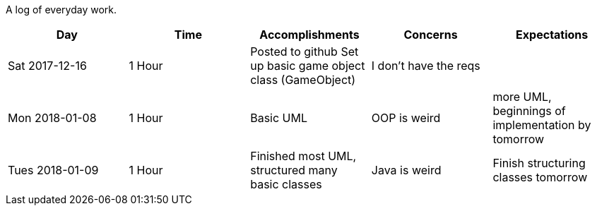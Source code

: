 A log of everyday work.

|===
|Day|Time|Accomplishments|Concerns|Expectations

|Sat 2017-12-16
|1 Hour
a|Posted to github
Set up basic game object class (GameObject)
|I don't have the reqs
|

|Mon 2018-01-08
|1 Hour
a|Basic UML
|OOP is weird
|more UML, beginnings of implementation by tomorrow

|Tues 2018-01-09
|1 Hour
a|Finished most UML, structured many basic classes
|Java is weird
|Finish structuring classes tomorrow
|===